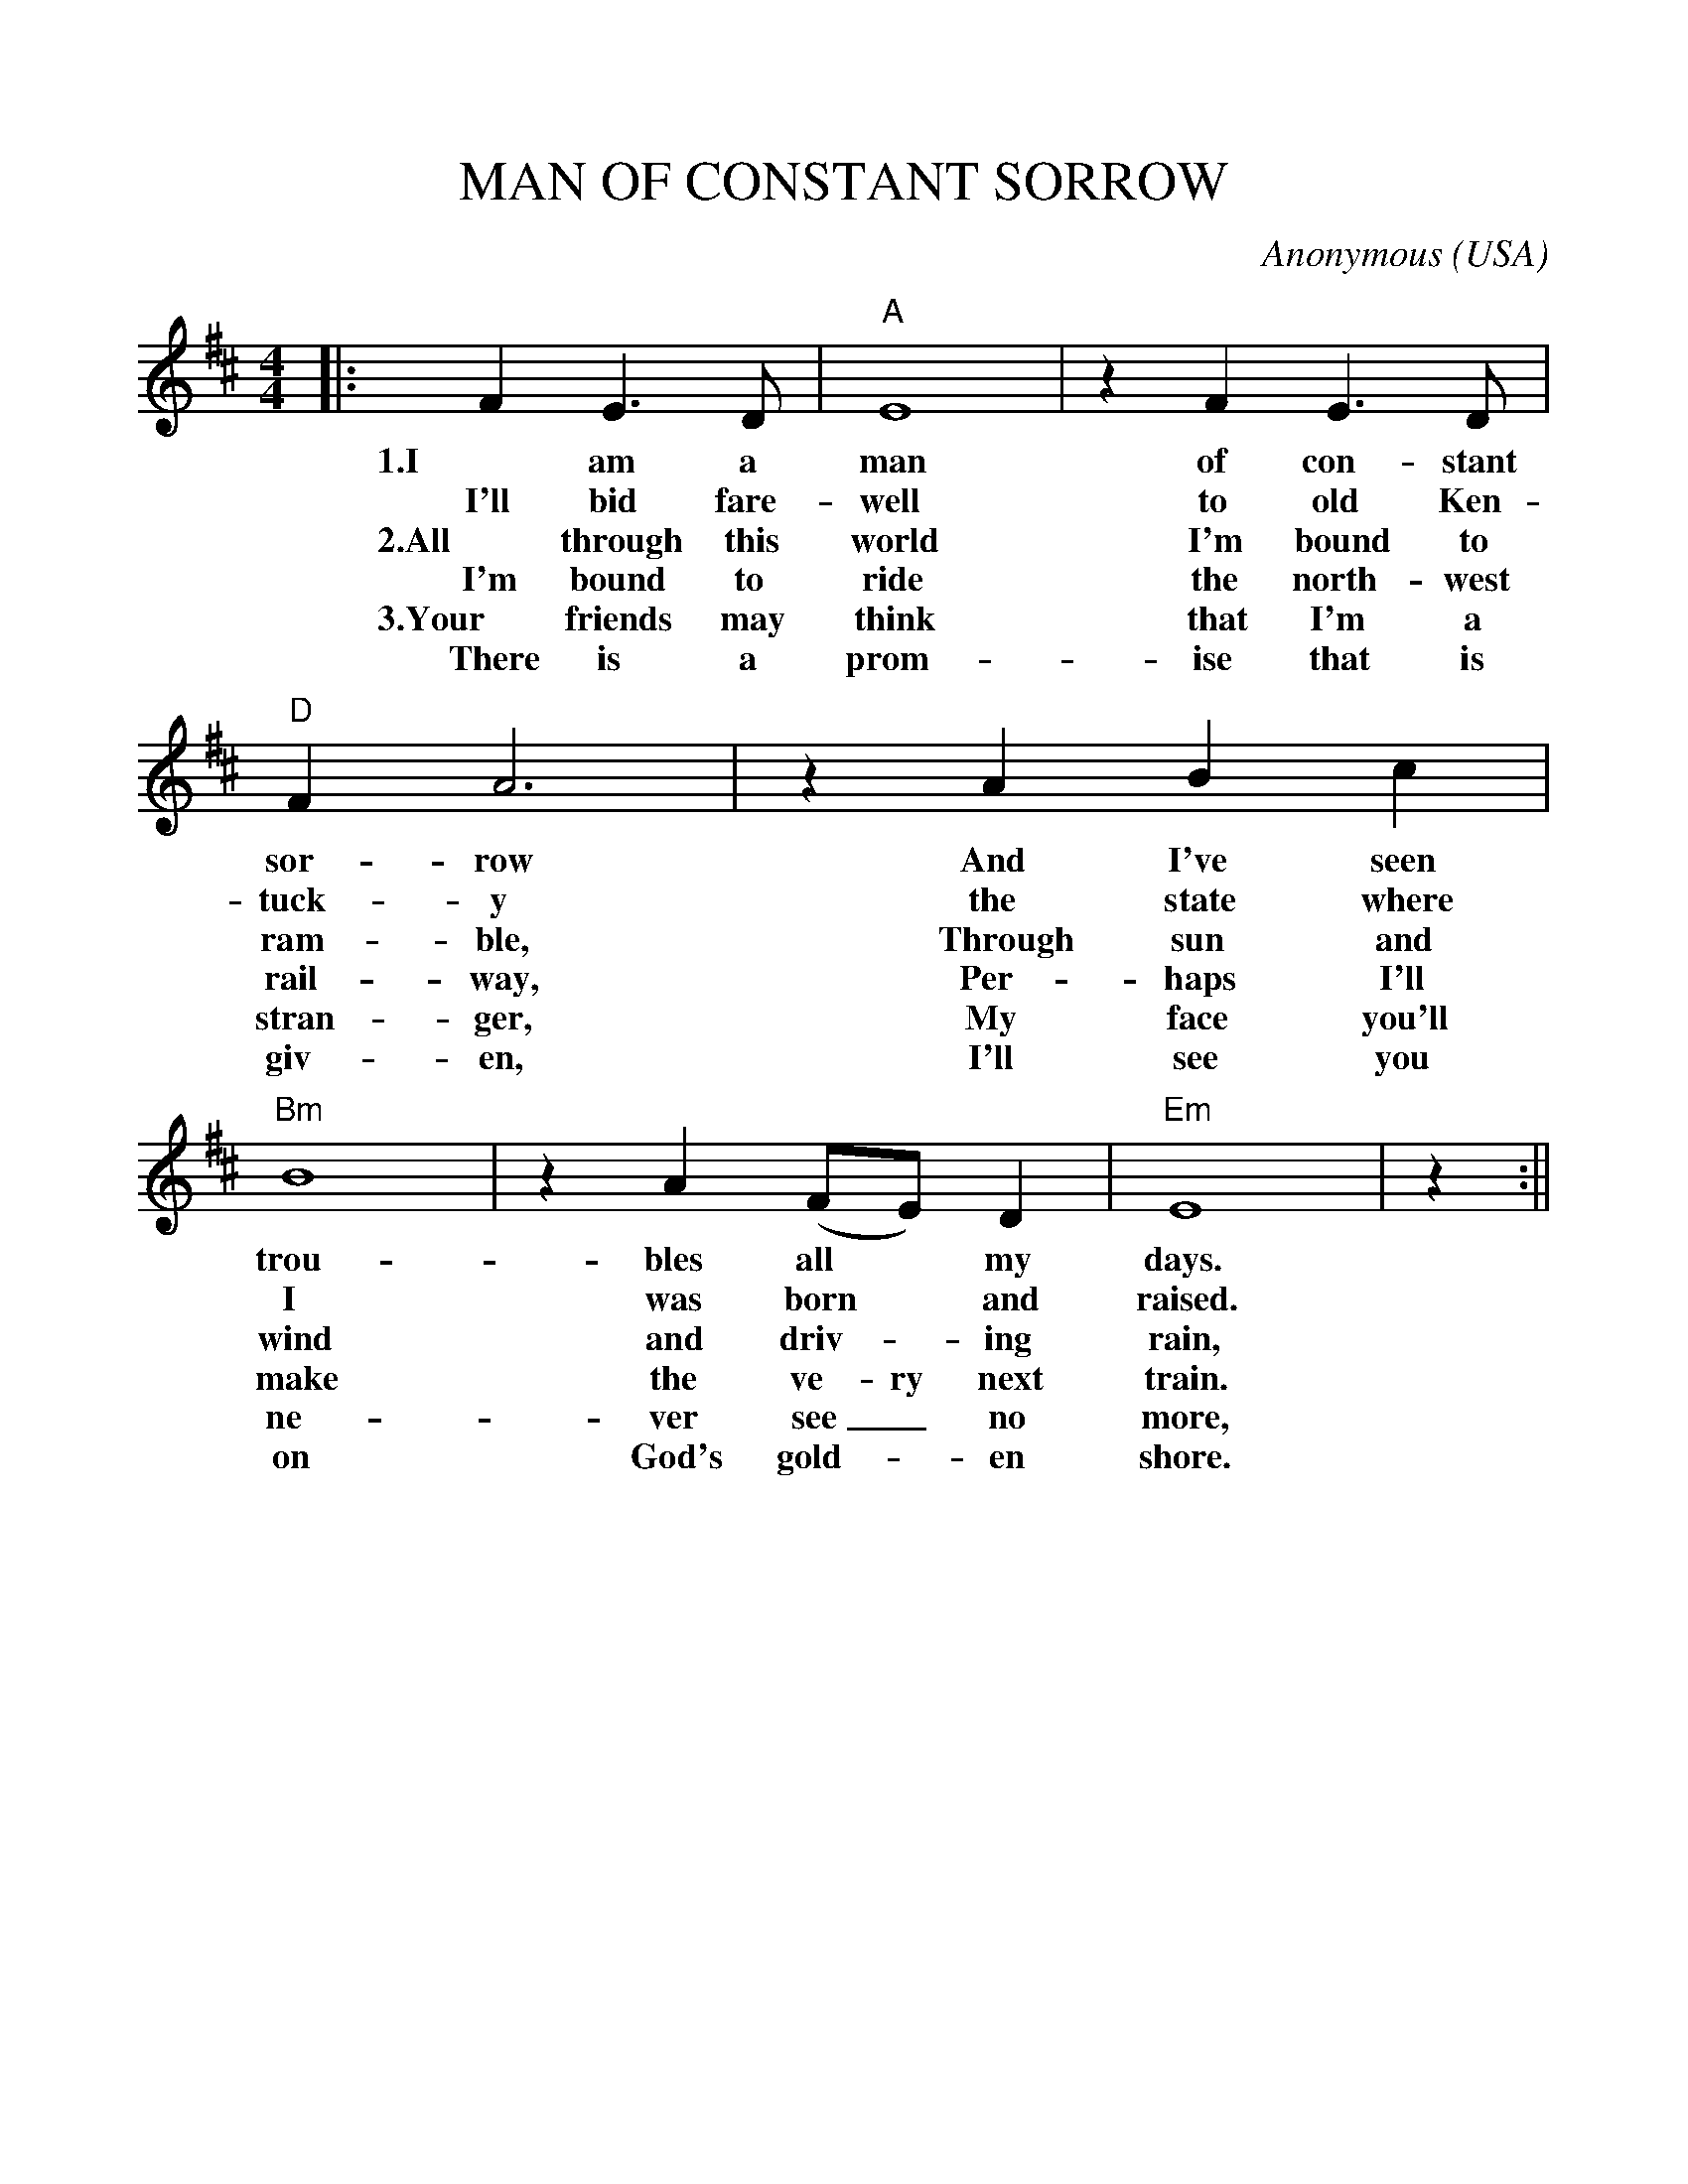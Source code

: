 %%scale 1.0
%%format dulcimer.fmt
X: 1
T:MAN OF CONSTANT SORROW
C:Anonymous
O:USA
M:4/4
L:1/4
K:D
|:FE3/2D/2|"A"E4|zFE3/2D/2|"D"FA3\
w:1.I am a man of con-stant sor- row
w:I'll bid fare- well to old Ken- tuck- y
w:2.All through this world I'm bound to ram-ble,
w:I'm bound to ride the north-west rail-way,
w:3.Your friends may think that I'm a stran-ger,
w:There is a prom-ise that is giv-en,
|z ABc|"Bm"B4|zA(F/2E/2)D|"Em"E4|z:||
w:And I've seen trou- bles all* my days.
w:the state where I was born* and raised.
w:Through sun and wind and driv-_ing rain,
w:Per-haps I'll make the ve-ry next train.
w:My face you'll ne-ver see_ no more,
w:I'll see you on God's gold-_en shore.
